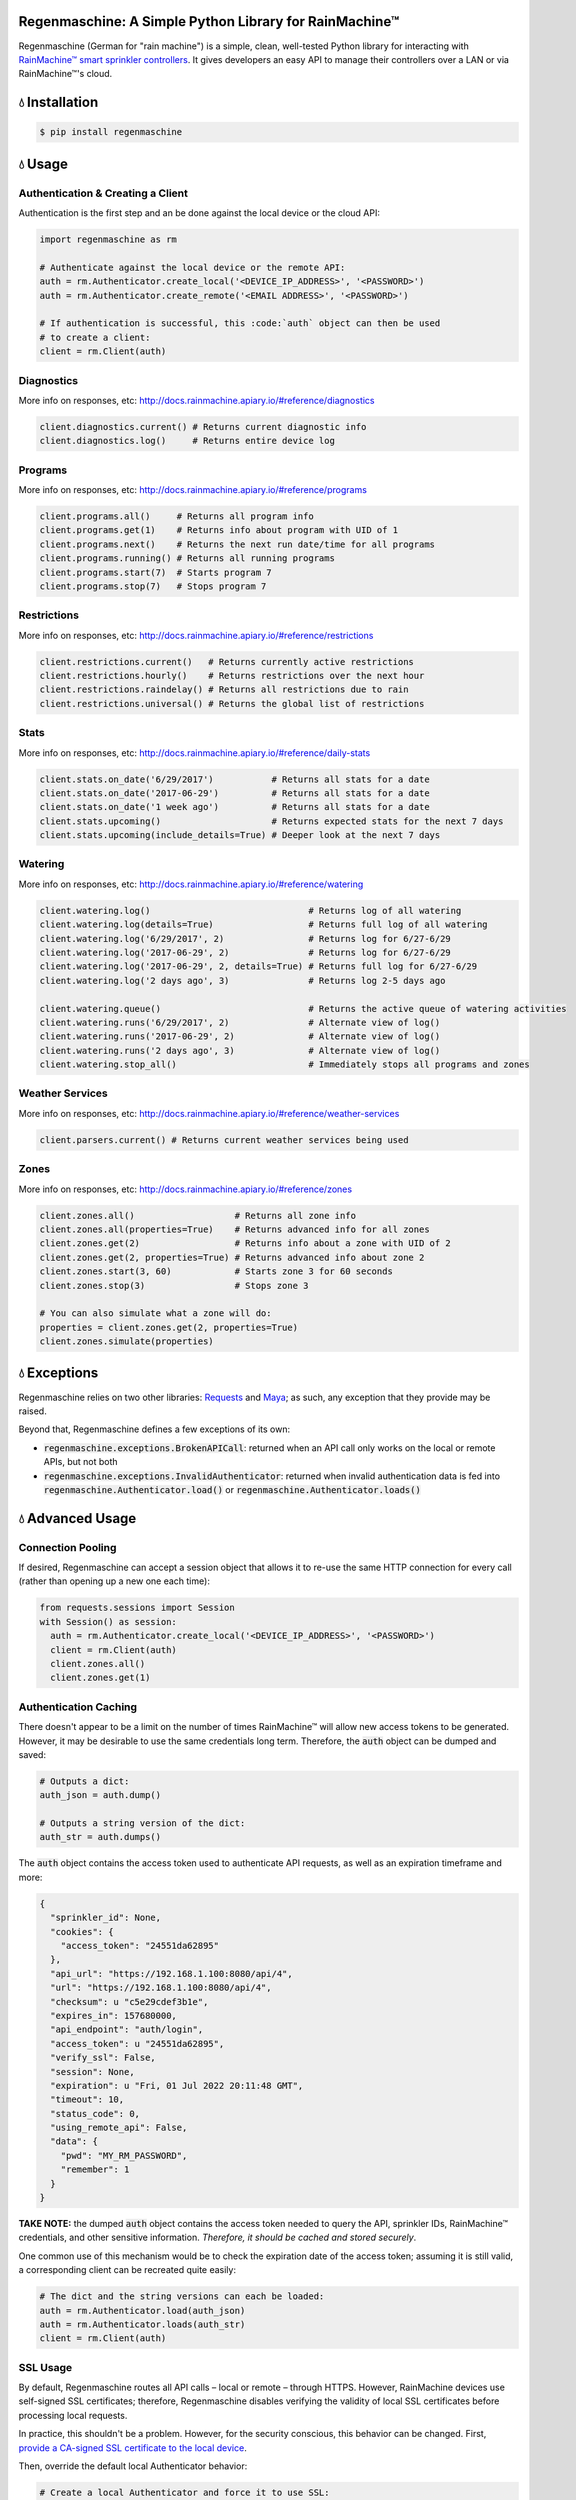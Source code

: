 Regenmaschine: A Simple Python Library for RainMachine™
=======================================================

.. image:: https://travis-ci.org/bachya/regenmaschine.svg?branch=master
  :target: https://travis-ci.org/bachya/regenmaschine

.. image:: https://img.shields.io/pypi/v/regenmaschine.svg
  :target: https://pypi.python.org/pypi/regenmaschine

.. image:: https://img.shields.io/pypi/pyversions/Regenmaschine.svg
  :target: https://pypi.python.org/pypi/regenmaschine

.. image:: https://img.shields.io/pypi/l/Regenmaschine.svg
  :target: https://pypi.python.org/pypi/regenmaschine

.. image:: https://codecov.io/gh/bachya/regenmaschine/branch/master/graph/badge.svg
  :target: https://codecov.io/gh/bachya/regenmaschine

.. image:: https://img.shields.io/codeclimate/github/bachya/regenmaschine.svg
  :target: https://codeclimate.com/github/bachya/regenmaschine

.. image:: https://img.shields.io/badge/SayThanks-!-1EAEDB.svg
  :target: https://saythanks.io/to/bachya

Regenmaschine (German for "rain machine") is a simple, clean, well-tested Python
library for interacting with `RainMachine™ smart sprinkler controllers
<http://www.rainmachine.com/>`_. It gives developers an easy API to manage their
controllers over a LAN or via RainMachine™'s cloud.

💧 Installation
===============

.. code-block:: bash

  $ pip install regenmaschine

💧 Usage
========

Authentication & Creating a Client
----------------------------------

Authentication is the first step and an be done against the local device or the
cloud API:

.. code-block:: python

  import regenmaschine as rm

  # Authenticate against the local device or the remote API:
  auth = rm.Authenticator.create_local('<DEVICE_IP_ADDRESS>', '<PASSWORD>')
  auth = rm.Authenticator.create_remote('<EMAIL ADDRESS>', '<PASSWORD>')

  # If authentication is successful, this :code:`auth` object can then be used
  # to create a client:
  client = rm.Client(auth)

Diagnostics
-----------

More info on responses, etc: `<http://docs.rainmachine.apiary.io/#reference/diagnostics>`_

.. code-block:: python

  client.diagnostics.current() # Returns current diagnostic info
  client.diagnostics.log()     # Returns entire device log

Programs
--------

More info on responses, etc: `<http://docs.rainmachine.apiary.io/#reference/programs>`_

.. code-block:: python

  client.programs.all()     # Returns all program info
  client.programs.get(1)    # Returns info about program with UID of 1
  client.programs.next()    # Returns the next run date/time for all programs
  client.programs.running() # Returns all running programs
  client.programs.start(7)  # Starts program 7
  client.programs.stop(7)   # Stops program 7

Restrictions
------------

More info on responses, etc: `<http://docs.rainmachine.apiary.io/#reference/restrictions>`_

.. code-block:: python

  client.restrictions.current()   # Returns currently active restrictions
  client.restrictions.hourly()    # Returns restrictions over the next hour
  client.restrictions.raindelay() # Returns all restrictions due to rain
  client.restrictions.universal() # Returns the global list of restrictions

Stats
-----

More info on responses, etc: `<http://docs.rainmachine.apiary.io/#reference/daily-stats>`_

.. code-block:: python

  client.stats.on_date('6/29/2017')           # Returns all stats for a date
  client.stats.on_date('2017-06-29')          # Returns all stats for a date
  client.stats.on_date('1 week ago')          # Returns all stats for a date
  client.stats.upcoming()                     # Returns expected stats for the next 7 days
  client.stats.upcoming(include_details=True) # Deeper look at the next 7 days

Watering
--------

More info on responses, etc: `<http://docs.rainmachine.apiary.io/#reference/watering>`_

.. code-block:: python

  client.watering.log()                              # Returns log of all watering
  client.watering.log(details=True)                  # Returns full log of all watering
  client.watering.log('6/29/2017', 2)                # Returns log for 6/27-6/29
  client.watering.log('2017-06-29', 2)               # Returns log for 6/27-6/29
  client.watering.log('2017-06-29', 2, details=True) # Returns full log for 6/27-6/29
  client.watering.log('2 days ago', 3)               # Returns log 2-5 days ago

  client.watering.queue()                            # Returns the active queue of watering activities
  client.watering.runs('6/29/2017', 2)               # Alternate view of log()
  client.watering.runs('2017-06-29', 2)              # Alternate view of log()
  client.watering.runs('2 days ago', 3)              # Alternate view of log()
  client.watering.stop_all()                         # Immediately stops all programs and zones

Weather Services
----------------

More info on responses, etc: `<http://docs.rainmachine.apiary.io/#reference/weather-services>`_

.. code-block:: python

  client.parsers.current() # Returns current weather services being used

Zones
-----

More info on responses, etc: `<http://docs.rainmachine.apiary.io/#reference/zones>`_

.. code-block:: python

  client.zones.all()                   # Returns all zone info
  client.zones.all(properties=True)    # Returns advanced info for all zones
  client.zones.get(2)                  # Returns info about a zone with UID of 2
  client.zones.get(2, properties=True) # Returns advanced info about zone 2
  client.zones.start(3, 60)            # Starts zone 3 for 60 seconds
  client.zones.stop(3)                 # Stops zone 3

  # You can also simulate what a zone will do:
  properties = client.zones.get(2, properties=True)
  client.zones.simulate(properties)

💧 Exceptions
=============

Regenmaschine relies on two other libraries:
`Requests <https://github.com/requests/requests>`_ and
`Maya <https://github.com/kennethreitz/maya>`_; as such, any exception that they
provide may be raised.

Beyond that, Regenmaschine defines a few exceptions of its own:

* :code:`regenmaschine.exceptions.BrokenAPICall`: returned when an API call only
  works on the local or remote APIs, but not both
* :code:`regenmaschine.exceptions.InvalidAuthenticator`: returned when invalid
  authentication data is fed into :code:`regenmaschine.Authenticator.load()` or
  :code:`regenmaschine.Authenticator.loads()`

💧 Advanced Usage
=================

Connection Pooling
------------------

If desired, Regenmaschine can accept a session object that allows it to re-use
the same HTTP connection for every call (rather than opening up a new one each
time):

.. code-block:: python

  from requests.sessions import Session
  with Session() as session:
    auth = rm.Authenticator.create_local('<DEVICE_IP_ADDRESS>', '<PASSWORD>')
    client = rm.Client(auth)
    client.zones.all()
    client.zones.get(1)

Authentication Caching
----------------------

There doesn't appear to be a limit on the number of times RainMachine™
will allow new access tokens to be generated. However, it may be desirable to
use the same credentials long term. Therefore, the :code:`auth` object can be
dumped and saved:

.. code-block:: python

  # Outputs a dict:
  auth_json = auth.dump()

  # Outputs a string version of the dict:
  auth_str = auth.dumps()

The :code:`auth` object contains the access token used to authenticate API
requests, as well as an expiration timeframe and more:

.. code-block:: python

  {
    "sprinkler_id": None,
    "cookies": {
      "access_token": "24551da62895"
    },
    "api_url": "https://192.168.1.100:8080/api/4",
    "url": "https://192.168.1.100:8080/api/4",
    "checksum": u "c5e29cdef3b1e",
    "expires_in": 157680000,
    "api_endpoint": "auth/login",
    "access_token": u "24551da62895",
    "verify_ssl": False,
    "session": None,
    "expiration": u "Fri, 01 Jul 2022 20:11:48 GMT",
    "timeout": 10,
    "status_code": 0,
    "using_remote_api": False,
    "data": {
      "pwd": "MY_RM_PASSWORD",
      "remember": 1
    }
  }

**TAKE NOTE:** the dumped :code:`auth` object contains the access token
needed to query the API, sprinkler IDs, RainMachine™ credentials, and other
sensitive information. *Therefore, it should be cached and stored securely*.

One common use of this mechanism would be to check the expiration date of the
access token; assuming it is still valid, a corresponding client can be
recreated quite easily:

.. code-block:: python

  # The dict and the string versions can each be loaded:
  auth = rm.Authenticator.load(auth_json)
  auth = rm.Authenticator.loads(auth_str)
  client = rm.Client(auth)

SSL Usage
---------

By default, Regenmaschine routes all API calls – local or remote – through HTTPS.
However, RainMachine devices use self-signed SSL certificates; therefore,
Regenmaschine disables verifying the validity of local SSL certificates before
processing local requests.

In practice, this shouldn't be a problem. However, for the security conscious,
this behavior can be changed. First, `provide a CA-signed SSL certificate to the local device <https://support.rainmachine.com/hc/en-us/community/posts/115006512067-rovide-custom-SSL-Certificate>`_.

Then, override the default local Authenticator behavior:

.. code-block:: python

  # Create a local Authenticator and force it to use SSL:
  auth = rm.Authenticator.create_local('<DEVICE_IP_ADDRESS>', '<PASSWORD>')
  auth.verify_ssl = True

  # The client will now verify the SSL certificate on the local device before
  # processing the request:
  client = rm.Client(auth)

_Note:_ if Regenmaschine cannot recognize a CA-signed certificate, an exception
will be raised.

💧 Contributing
===============

#. Check for open features/bugs or initiate a discussion on one.
#. Fork the repository.
#. Install the dev environment: :code:`make init`.
#. Enter the virtual environment: :code:`pipenv shell`
#. Code your new feature or bug fix.
#. Write a test that covers your new functionality.
#. Run tests: :code:`make test`
#. Build new docs: :code:`make docs`
#. Add yourself to AUTHORS.rst.
#. Submit a pull request!
